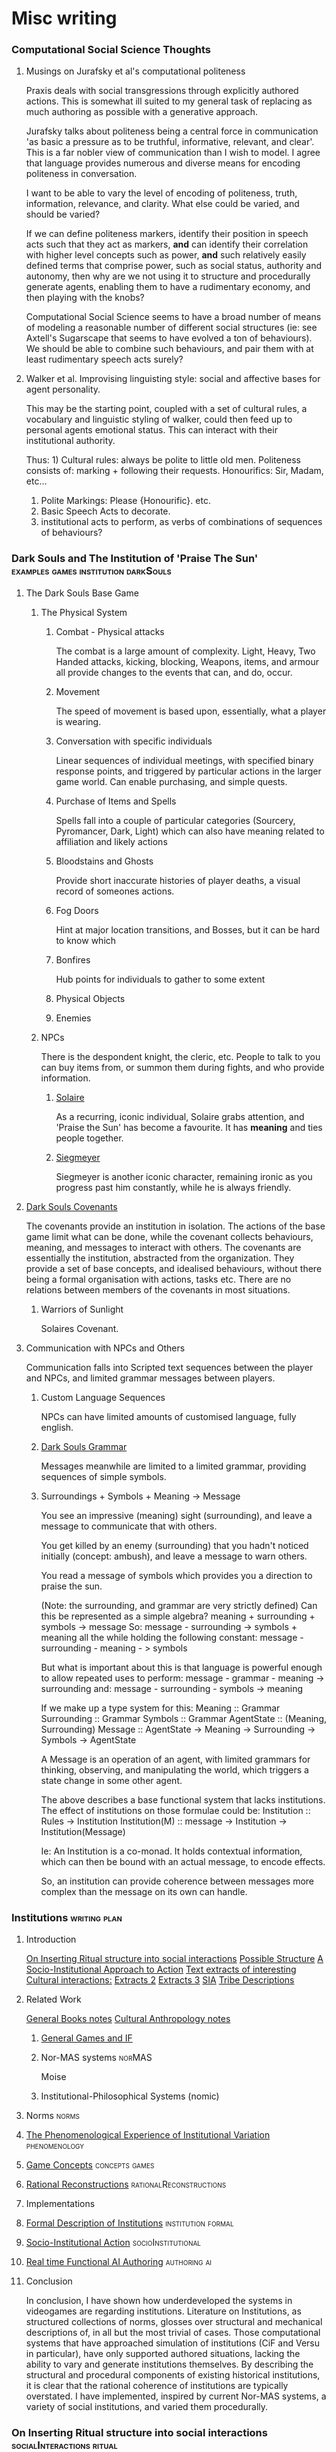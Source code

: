 * Misc writing
*** Computational Social Science Thoughts
**** Musings on Jurafsky et al's computational politeness

     Praxis deals with social transgressions through explicitly authored
     actions.  This is somewhat ill suited to my general task of replacing
     as much authoring as possible with a generative approach.

     Jurafsky talks about politeness being a central force in communication
     'as basic a pressure as to be truthful, informative, relevant, and
     clear'. This is a far nobler view of communication than I wish to
     model. I agree that language provides numerous and diverse means for
     encoding politeness in conversation.

     I want to be able to vary the level of encoding of politeness, truth,
     information, relevance, and clarity. What else could be varied, and
     should be varied?

     If we can define politeness markers, identify their position in speech
     acts such that they act as markers, *and* can identify their
     correlation with higher level concepts such as power, *and* such
     relatively easily defined terms that comprise power, such as social
     status, authority and autonomy, then why are we not using it to
     structure and procedurally generate agents, enabling them to have a
     rudimentary economy, and then playing with the knobs?

     Computational Social Science seems to have a broad number of means of
     modeling a reasonable number of different social structures (ie: see
     Axtell's Sugarscape that seems to have evolved a ton of
     behaviours). We should be able to combine such behaviours, and pair
     them with at least rudimentary speech acts surely?

**** Walker et al. Improvising linguisting style: social and affective bases for agent personality.

     This may be the starting point, coupled with a set of cultural rules,
     a vocabulary and linguistic styling of walker, could then feed up to
     personal agents emotional status. This can interact with their
     institutional authority.

     Thus: 1) Cultural rules: always be polite to little old
     men. Politeness consists of: marking + following their
     requests. Honourifics: Sir, Madam, etc...
     2) Polite Markings: Please {Honourific}. etc.
     3) Basic Speech Acts to decorate.
     4) institutional acts to perform, as verbs of
        combinations of sequences of behaviours?
*** Dark Souls and The Institution of 'Praise The Sun'                          :examples:games:institution:darkSouls:
**** The Dark Souls Base Game
***** The Physical System
****** Combat - Physical attacks
       The combat is a large amount of complexity. Light, Heavy, Two Handed
       attacks, kicking, blocking, Weapons, items, and armour all provide changes
       to the events that can, and do, occur.
****** Movement
       The speed of movement is based upon, essentially, what a player is wearing.
****** Conversation with specific individuals
       Linear sequences of individual meetings, with specified binary response
       points, and triggered by particular actions in the larger game world. Can
       enable purchasing, and simple quests.
****** Purchase of Items and Spells
       Spells fall into a couple of particular categories (Sourcery, Pyromancer,
       Dark, Light) which can also have meaning related to affiliation and likely
       actions
****** Bloodstains and Ghosts
       Provide short inaccurate histories of player deaths, a visual record of
       someones actions.
****** Fog Doors
       Hint at major location transitions, and Bosses, but it can be hard to know
       which
****** Bonfires
       Hub points for individuals to gather to some extent
****** Physical Objects
****** Enemies

***** NPCs
      There is the despondent knight, the cleric, etc. People to talk to you can
      buy items from, or summon them during fights, and who provide information.
****** [[http://darksouls.wikidot.com/solaire-of-astora][Solaire]]
       As a recurring, iconic individual, Solaire grabs attention, and 'Praise the
       Sun' has become a favourite. It has *meaning* and ties people together.
****** [[http://darksouls.wikidot.com/siegmeyer-of-catarina][Siegmeyer]]
       Siegmeyer is another iconic character, remaining ironic as you progress
       past him constantly, while he is always friendly.
**** [[http://darksouls.wikia.com/wiki/Covenant][Dark Souls Covenants]]
     The covenants provide an institution in isolation. The actions of the base
     game limit what can be done, while the covenant collects behaviours, meaning,
     and messages to interact with others. The covenants are essentially the
     institution, abstracted from the organization. They provide a set of base
     concepts, and idealised behaviours, without there being a formal organisation
     with actions, tasks etc. There are no relations between members of the
     covenants in most situations.
***** Warriors of Sunlight
      Solaires Covenant.

**** Communication with NPCs and Others
     Communication falls into Scripted text sequences between the player and NPCs,
     and limited grammar messages between players.
***** Custom Language Sequences
      NPCs can have limited amounts of customised language, fully english.
***** [[http://darksouls.wikia.com/wiki/Messages][Dark Souls Grammar]]
      Messages meanwhile are limited to a limited grammar, providing sequences of
      simple symbols. 
***** Surroundings + Symbols + Meaning -> Message
      You see an impressive (meaning) sight (surrounding), and leave a message to
      communicate that with others.

      You get killed by an enemy (surrounding) that you hadn't noticed initially
      (concept: ambush), and leave a message to warn others.

      You read a message of symbols which provides you a direction to praise the
      sun.

      (Note: the surrounding, and grammar are very strictly defined) Can this be
      represented as a simple algebra? meaning + surrounding + symbols -> message
      So: message - surrounding -> symbols + meaning all the while holding the
      following constant: message - surrounding - meaning - > symbols

      But what is important about this is that language is powerful enough to
      allow repeated uses to perform: message - grammar - meaning -> surrounding
      and: message - surrounding - symbols -> meaning


      If we make up a type system for this: Meaning :: Grammar Surrounding ::
      Grammar Symbols :: Grammar AgentState :: (Meaning, Surrounding) Message ::
      AgentState -> Meaning -> Surrounding -> Symbols -> AgentState

      A Message is an operation of an agent, with limited grammars for thinking,
      observing, and manipulating the world, which triggers a state change in some
      other agent.

      The above describes a base functional system that lacks institutions. The
      effect of institutions on those formulae could be: Institution :: Rules ->
      Institution Institution(M) :: message -> Institution -> Institution(Message)

      Ie: An Institution is a co-monad. It holds contextual information, which can
      then be bound with an actual message, to encode effects.

      So, an institution can provide coherence between messages more complex than
      the message on its own can handle.
*** Institutions                                                                :writing:plan:
**** Introduction
     [[file:notes/argumentOverview.org::*On%20Inserting%20Ritual%20structure%20into%20social%20interactions][On Inserting Ritual structure into  social interactions]]
     [[file:notes/dissertationOutline.org::*Socio-Institutional%20Action][Possible Structure]]
     [[file:notes/evansNotes.org::*A%20Socio-Institutional%20Approach%20to%20Action][A Socio-Institutional Approach to Action]]
     [[file:notes/research/extracts.org::*Text%20extracts%20of%20interesting%20Cultural%20interactions:][Text extracts of interesting Cultural interactions:]]
     [[file:notes/research/extracts2.org::*Extracts%202][Extracts 2]]
     [[file:notes/research/extracts3.org::*Extracts%203][Extracts 3]]
     [[file:notes/research/sia.org::*SIA][SIA]]
     [[file:notes/tribeDescriptions.org::*Tribe%20Descriptions][Tribe Descriptions]]
**** Related Work
     [[file:notes/bookNotes.org::*General%20Books%20notes][General Books notes]]
     [[file:notes/culturalAntroNotes.org::*Cultural%20Anthropology%20notes][Cultural Anthropology notes]]
***** [[file:General_Games.org::*General%20Games%20and%20IF][General Games and IF]]
***** Nor-MAS systems                                                           :norMAS:
      Moise
***** Institutional-Philosophical Systems (nomic)
**** Norms                                                                      :norms:
**** [[file:phenomenologyOfInstitutions.org::*The%20Phenomenological%20Experience%20of%20Institutional%20Variation][The Phenomenological Experience of Institutional Variation]] :phenomenology:
**** [[file:game_concepts.org::*Game%20Concepts][Game Concepts]]                :concepts:games:
**** [[file:Rational_Reconstructions.org::*Rational%20Reconstructions][Rational Reconstructions]] :rationalReconstructions:
**** Implementations
**** [[file:institutions.lhs::Institutions.%20A%20Way%20of%20conceptualising%20social%20interactions%20and%20their%20interrelation][Formal Description of Institutions]] :institution:formal:
**** [[file:notes/anotherAttempt.org::*Socio-Institutional%20Action][Socio-Institutional Action]] :socioInstitutional:
**** [[file:threeIdeas.org][Real time Functional AI Authoring]]                 :authoring:ai:
**** Conclusion
     In conclusion, I have shown how underdeveloped the systems in videogames are regarding institutions.
     Literature on Institutions, as structured collections of norms, glosses over structural and mechanical descriptions of,
     in all but the most trivial of cases.
     Those computational systems that have approached simulation of institutions (CiF and Versu in particular),
     have only supported authored situations, lacking the ability to vary and generate institutions themselves.
     By describing the structural and procedural components of existing historical institutions, it is clear that the
     rational coherence of institutions are typically overstated.
     I have implemented, inspired by current Nor-MAS systems, a variety of social institutions, and varied them procedurally.
*** On Inserting Ritual structure into social interactions                      :socialInteractions:ritual:
**** The Question
     Can a ritualistic or tribal society be
     procedurally generated over the top of CiF
     and/or Praxis?

**** Clarification

     Tribal Societies defined as group structures,
     that provide a number of:
     a) transformative representations of a society's
     reality (ie: war parties => dancing)
     b) Consequential, irremedial, irrevocable acts
     c) a Stake in the proceedings
     d) status change
     e) use of space
     f) marking of time
     g) display / reaffirmation of relation
     h) power structure / authority
     i) hygene, courtesy, norms,
     j) information transfer / indoctrination
     h) social action
     i) signaling modification of a different rule

**** Example: Gormenghast
**** Example: Schechner
**** How
**** The Conclusion
*** SIA                                                                         :writing:socioInstitutional:
**** Socio-Institutional Actions.
***** Introduction:
      If we characterise the scope of systems surrounding an individual in the way of Bronfenbrenner:
      a) Individual
      b) Microsystem
      c) Meso System
      d) ExoSystem
      e) MacroSystem

      Then I am proposing a system that, leveraging the interpersonal
      capabilities of CiF and Praxis, enables actions on a dynamic higher
      system. Actions that, due to the authorizations and culture of a
      society, have a greater impact that on just the relationship with the
      other person, while that interpersonal aspect remains a factor.

      This has a broad structure of:
      Individual -> Speech Acts -> Social Fields Changes -> Individual Behaviour Changes

      A Core component of this is Gidden's discussion of routinization,
      regularization, and time.
***** Key Concepts:
****** Power and Authority
****** The Cyclical nature of time
****** Indoctrination and Decision
**** Core Research
***** Bourdieu
      Fields, Conception of Symbolic Power, discusses in relation to speech acts
***** Giddens
      Duality of Social Existence, Time
***** Castelfranchi
      Types of Social Actions
***** Fligstein
      Structure for Social Fields
***** Searle
      Speech Acts
***** Dimaggio
      Institutional Structures
***** Brandom
      Considering Speech acts as pragmatically sufficient metavocabularies to bootstrap social field manipulations to.
***** Greene
      Real World Examples

**** Examples:
***** First Tier
      Society Generation.
****** Gormenghast
       Steerpike and Lecter. Sociopathic exploration of norm violation.
******* House of Cards
******* Hannibal.

****** Stand on Zanzibar
******* Discworld
******** Guards
******** Moist Von Lipwig
******** The Truth
******* Red Mars
******* The Dispossessed
******* Horus Heresy
****** The Trial
       Ritual.
******* Gormenghast.
****** On Politics
       Politics
******* 48 Laws of Power
******* The Stars my Destination
******* Dune
****** Galactica
       [[http://themonkeycage.org/2013/06/13/the-political-science-of-battlestar-galactica/][polisci of galactica]]
******* Torn
        Adama having to dress down Tigh and Starbuck. The idea of having
        a command,

******* Crossroads
        The trial of Gaius Baltar. His covering of his accent, the
        decisions of what to do with people who collaborated during the
        occupation.

******* 33
        Destruction of the olympic carrier. Linking to suicide bombers,
        muckers, and imperfect information.

******* Six Degrees of Separation
        baltar and his response to different six's

******* Flesh and Bone
        interrogation, psychologial warfare, ethical treatment of
        prisoners. what defines someone who is protected under the law.

******* Scattered
        Power vacuums when adama is shot

******* Blood on the Scales
        Gaeta and Zarek's mutiny.

******* Pegasus
        everything about cain

******* Dirty Hands
        tyrol and the class based society that was arising in galactica.
        responses to that,

        A Raptor piloted by Racetrack experiences engine failure soon after launch and collides with Colonial One, nearly killing President Roslin and her aide Tory Foster. An investigation reveals that a recent batch of Tylium fuel contains impurities and Roslin calls upon Xeno Fenner, the director of the fleet's refinery ship, for answers. When Fenner meets Roslin and Admiral Adama, he is sarcastic and uncooperative, calling the situation a "glitch." He admits that it may be his workers' way of getting some attention after repeatedly being ignored regarding the squalid and dangerous conditions they face every day without a single break. Roslin doesn't sympathize, explaining that fuel production is critical and must be maintained. When Fenner quotes text from an underground book by Gaius Baltar, "If you hear the people, you never have to fear the people" and threatens a few more "glitches," Roslin has him arrested.

        Adama is stunned by her action and inquires about the book. Visibly angered, Roslin whispers that Gaius Baltar's attorney has passed a manuscript around the fleet written by Baltar entitled, My Triumphs, My Mistakes. It deals with class struggle, and she says she is thinking about having a "good ol' fashioned book burning." Adama contacts Chief Tyrol, informs him of Fenner's arrest, and orders him to go to the refinery ship to take charge of the situation. Tyrol's wife Cally admits to Tyrol that she has read Baltar's book, which discusses the unfair labor differences between the people of the Twelve Colonies. She questions why the people from the poorer colonies like Gemenon, Sagittaron, and Aerelon are forced to work in harsh blue-collar jobs while the more elite and educated colonials from places like Caprica, Tauron and Virgon get to keep their plush white-collar jobs.

        Roslin goes to Baltar's cell and demands that he hand over the pages from his book. She lies, saying it was intercepted before anyone could read it, and orders the guards to tear the room apart. She concludes with a partial strip search of Baltar during which Six appears in Baltar's mind and tells him to protect his dignity. Six slides her hand into his open pants, but Baltar stops her. He withdraws the pages of his book and surrenders them to Roslin, who sneers that she's been "dying to see how it ends" and mocks his attempt to appear as a "man of the people."

        Meanwhile, Tyrol arrives on the refinery ship and takes a tour of the facility, led by a foreman named Cavett. He witnesses the somber glances from the tired, grime-covered workers who are both men and women ranging in age from the elderly to mere children. Tyrol goes to the massive Tylium storage room where a single, dwindling pile of ore remains. Cavett says they're lucky if the supply lasts long enough to get them out of the system. Next, Tyrol goes to the main conveyor line where the work has completely shut down. Tyrol asks for a reason for the shutdown, but the workers remain silently defiant until a young boy named Milo speaks up and says the pressure seals are broken. Tyrol notices that the seals are completely missing and have been removed by the workers in protest of Fenner's arrest.

        Tyrol returns to Galactica and informs Roslin and Adama of the missing seals and explains the workers are buying time for their pleas to be heard. He adds that some of the workers have been doing the same grueling job since the attack on the Colonies and requests Roslin accede to some of their demands for a break. Roslin objects, however, saying it is just as difficult to work aboard the algae processing, recycling and waste handling ships. She sees their work stoppage as extortion and demands the names of the organizers. Tyrol hesitantly surrenders Cavett's name.

        Cavett is arrested and joins Fenner in an adjacent cell. When Tyrol visits them, he finds that Cavett is having a breakdown and injuring himself. Fenner reminds Tyrol that Cavett was tortured by the Cylons back on New Caprica, and confinement is causing him post-traumatic stress. Tyrol tells Fenner there is no time for games and demands Cavett reveal where the seals have been hidden. Fenner hesitates, then angrily reveals that they were hidden in the air vents. Tyrol then has the men released and work is resumed aboard the refinery ship.

        Later, Tyrol goes to Colonial One to talk to Roslin. He explains parents are passing down their skills to their children, and they are forever stuck doing the same job in the next generation. He says they should be given a chance to choose their future. Roslin understands the problem and tells him to make a list of colonists with relevant skills to supplement those aboard the labor ships. Next, Tyrol deals with a protesting young man named Danny Noon who was pulled from Dogsville. Noon had worked a summer job on a farm to earn money for college, but agriculture is not his career choice. Tyrol tells him the job is only temporary and has the angry youth escorted away.

        Tyrol then finds a copy of Baltar's book and opens to a page entitled The Emerging Aristocracy and the Emerging Underclass. Tyrol goes to Baltar's cell and refers to the book. Baltar learns the truth that the book has been leaked and asks Tyrol what he thinks about it. Tyrol responds that he thinks it's a load of crap, disbelieving Baltar's claim that he grew up on a farm on Aerelon - especially since Baltar's accent is different from other Aerelons he knows. Baltar, speaking in an Aerelon accent, states that he learned to mimic the Caprican accent to help hide the fact he was from Aerelon, a poor farming world known as the "food basket for the twelve worlds." Baltar explains the purpose of the book was to show that class-strife has continued to follow the fleet well after the Cylon attack, and they will find that those in the aristocracy will continue to hold onto their power.

        Tyrol returns to the refinery ship where work halts when the conveyor system becomes jammed. Fenner says the belt must be repaired or else a back-up will occur which could cause the "hot" Tylium further down the line to go critical and cause a chain reaction that will take out the whole ship. Without stopping the slipping belt, Tyrol finds the problem is a jammed drive mechanism, but he is unable to reach it. Danny Noon frees the jam but injures his arm in the processes. Fed up, Tyrol walks to main control levers and shuts down the entire factory. He declares the workers to be on strike.

        Aboard Galactica, Starbuck finds her flight mission delayed by hangar workers who are playing cards on a Raptor wing. She demands they get back to work where the senior deckhand, Pollux, tells her that they are only servicing vital missions per orders from Chief Tyrol. Tyrol is immediately arrested. Admiral Adama angrily confronts Tyrol in the brig and orders him to call off the work stoppage, but Tyrol refuses. Adama says he will not tolerate the disobedience of orders, calling it mutiny and reminding him that mutineers are shot, but Tyrol stays put. Adama grabs the phone and orders the arrest of Cally. Alarmed, Tyrol asks what he's doing. To get his point across, Adama says he will execute Cally as mutineer and continue with the rebellious deck crew if he has to. He admits it's something he doesn't want to do, but will to maintain the survival of the fleet. Tyrol relents and calls off the strike. Adama tells him to report to Roslin who wishes to discuss the labor situation.

        Tyrol meets with Roslin on Colonial One and they talk about the cultural vocations that some colonists are locked into by birth. Tyrol suggests setting up a training program to allow the colonists to learn more than one trade, and a work rotation started so that those in dangerous and dirty jobs get an equal chance to work in more comfortable and safer positions in the fleet. He adds that he'd like to see some of Colonial One's crew get their hands dirty for a change. Roslin agrees, but tells Tyrol to consider the reestablishment of the worker's union that he led back on New Caprica as it will ensure stability within the fleet.

        Later, Tyrol calls his deck crew to muster when Starbuck arrives and demands to know why Seelix is 20 minutes late for her first day of pilot training. Seelix is confused and Tyrol apologizes, explaining that Seelix has been promoted to Ensign and assigned to flight training - something she was turned down for earlier because her job as an avionics specialist was too important. Tyrol pins the Ensign rank on her collar and salutes her while Starbuck tells the newly recruited nugget to double-time it to debriefing. Seelix rushes off with an excited smile on her face.



****** House of Cards

       Frank helped ensure the election of President Garrett Walker, who
       promised to appoint Frank as Secretary of State.

       However, before Walker is sworn in, Chief of Staff Linda Vasquez
       announces that Walker will not honor the agreement and will instead
       nominate Senator Michael Kern.

       Linda tells Frank that they want him to continue helping their
       administration from within the House of Representatives, starting with
       working on an education reform bill with Representative Donald Blythe.

       Furious at Walker's betrayal, Frank and his wife Claire, an
       environmental activist, make a pact to destroy Walker, starting with
       Kern.

       Frank starts seeking out pawns in his war against Walker.

       When the troubled Representative Peter Russo is arrested for drunk
       driving, Frank offers him a reprieve in exchange for his loyalty,
       covering up the incident by bribing the commissioner with funds for
       his political ambitions.

       Frank also encounters Zoe Barnes, a young political reporter for the
       Washington Herald newspaper.

       The two come to an agreement where Frank will give Zoe inside
       information that will further Zoe's own stagnating career, and giving
       Frank a patsy to serve incriminating information to destroy his
       opponents.

       He starts by leaking a copy of the first draft of Donald's education
       bill that proposes massive increases in government control of
       education, promptly causing a scandal one day after the inauguration.

       In the aftermath of the leak of the education bill draft, Frank
       manages to secure full control of the legislative course from the
       president and promptly removes Donald, who graciously takes the fall
       for the controversy in the press for Frank's sake.

       Claire fires over half of her NGO's staff to secure the necessary
       level of funds for her own plans for the organization.

       With Zoe's help, Frank plants a story that loosely ties Kern to an
       anti-Israel editorial that ran in the college newspaper he edited.

       Kern gravely mishandles the resulting media questions, throwing doubt
       on his candidacy.

       Frank then forces Russo to travel to meet a conspiracy junkie who
       used to be on the college newspaper and encourages him to state that
       Kern wrote the article himself, and the resulting firestorm of
       controversy destroys Kern's chances.

       Frank then tosses Catherine Durant's name to Zoe as the likely
       replacement before reinforcing her credentials to Vasquez.



       Frank is forced to return to his hometown of Gaffney, South Carolina
       in the midst of negotiating the education bill's reforms to the
       teachers' unions when his main rival stirs trouble.

       A young woman has been killed in a car accident after texting while
       driving, apparently distracted by a peach water tower that Frank has
       advocated to keep standing.

       His rival encourages the parents to sue, forcing Frank into a
       difficult negotiation.



       Frank resorts to intricate political string-pulling when House Speaker
       Bob Birch refuses to support putting the education bill through the
       house with its controversial amendments.

       As a result, Frank organizes a coup that forces the majority leader
       to step down in place of one that Frank wants, in order to put
       pressure on Birch to cooperate and keep his Speakership.

       Frank forces Russo to allow a shipyard in his district to close to
       keep a military base in his new majority leader Terry Womack's
       district open, ensuring his support for a coup if necessary.

       Tom is exasperated at Zoe's rebelliousness but the Herald's publisher
       overrules him.

       Tom offers Zoe the post of White House correspondent but she has
       doubts and is ultimately drawn closer to Frank.

       Remy re-tables an offer to the CWI but Claire refuses it at Frank's
       urging.

       Claire meets with photographer Adam Galloway, a former lover who
       tries to rekindle their relationship.


       The changes to the education bill lead to a frosty meeting between
       Frank and the head lobbyist for the teachers' union, who proves
       himself a dangerous adversary.

       The fallout from being forced to close the shipyard along with
       thousands of jobs for his constituents by Frank, along with the
       departure of Christina, sends Peter Russo into depression.

       Frank and Claire foil the lobbyist's attempt to disrupt their
       fundraising plans.

       In retaliation, the lobbyist calls for a nationwide strike.



       As the teachers' strike escalates and the president quickly loses
       support due to it extending over three weeks, Frank is pressured to
       drop the bill entirely.

       He now has to achieve total victory to get the bill through and end
       the strike on his terms.

       A brick through Frank's window allows him to target the architect of
       the strike, lobbyist Marty Spinella, and the pair go head-to-head on
       TV in a confrontation that ends up embarrassing Frank further, and
       Frank is barely able to keep the president from forcing him to cut
       the bill.

       A cleaned-up Russo confides his intention to run for Governor of
       Pennsylvania; Frank sets the wheels in motion by enlisting Claire's
       help to draft a mutually beneficial environmental bill.

       A night spent scanning the police frequencies pays off when a local
       tragedy deals Frank a winning card, forcing Spinella to confront him.

       He goads Spinella into a rage, revealing he organized the brick
       incident himself, resulting in Spinella assaulting him when no one
       else is in the room.

       This gives Frank the leverage he needs: end the strike now, or Frank
       will press charges and send Spinella to jail.



       President Walker finally signs the education bill into law, earning
       Frank a major victory by affording him great influence and favor with
       Walker.

       Vice President Matthews is feeling sidelined and expresses discontent
       with Walker.

       Peter Russo readies himself for the governor's race ahead by
       attending AA meetings while his campaign team discusses strategies.

       Frank uses his relationship with Zoe to generate some positive spin
       on the announcement and taps Christina for the position of deputy
       campaign manager.

       Zoe recommends Janine Skorsky for a job.



       Along with Claire, Frank visits his alma mater at his military
       college, which is honoring him by naming a new library after him.

       He spends the night reminiscing and drinking with old friends,
       including one who may have been his former boyfriend, allowing a
       glimpse behind Frank's mask.

       Among the guests of the event is Remy Danton, who advises that
       SanCorp has concerns about Peter Russo running for governor.

       In the meantime, Peter returns to Philadelphia and visits his mother.

       He then tries to convince former shipyard employees to support him;
       an angry meeting with them reveals an uphill struggle ahead but he
       remains undeterred.



       Peter goes on a bus tour around Pennsylvania with Vice-President
       Matthews.

       Matthews initially torpedoes Peter's campaign but is eventually won
       over.

       Frank tries to whip support in Congress for the Delaware River bill.

       He needs Claire's help, but she is disappointed about how little help
       she is receiving for her own projects and goes behind Frank's back to
       ensure that the bill fails.

       Zoe decides her relationship with Frank should be purely professional
       but changes her mind when he stonewalls her.



       Frank is upset with Claire regarding the bill's failure, and Claire
       storms out.

       She approaches Zoe and informs her that the affair with her husband
       is not a secret.

       She then goes away to meet her own lover Adam, not telling Frank
       where she is.

       Frank is losing control of Russo and Zoe, who are turning on Frank
       for their own ends.

       He needs to keep Russo in line and also find out his wife's
       whereabouts.

       Russo slips in his sobriety and gets drunk with Rachel (the
       prostitute he was initially caught with in the premiere), falling
       into the trap Frank is setting for him.

       A drunk Russo makes a mess of a phone interview which Frank plans to
       use to crush his chances for governor and make his next move.



       After Russo's disastrous phone interview, Frank convinces Matthews to
       run for Governor in Russo's place.

       Vasquez asks Frank forthrightly if he is ambitious to be Vice
       President himself and, after some reticence, he admits that this was
       his plan all along and reaches out to her as an ally.

       Meanwhile, after attempting to reconnect with his children, a
       still-inebriated Russo hands himself in to the police.

       Frank picks him up from jail and, recognizing him to be too much of a
       liability, proceeds to kill Russo through Carbon monoxide poisoning,
       making it look like a suicide.



       With Matthews about to win the governor's race, Frank is helping the
       White House vet VP candidates.

       The President suddenly sends him to evaluate Raymond Tusk, a
       multi-billionaire who lives modestly in St.

       Louis.

       But after staying with him, Frank eventually discovers deeper
       connections between Tusk and the President and learns that he is the
       one being vetted.

       Tusk offers to support him in return for an unspecified favor — but
       Frank refuses.

       Meanwhile Janine and Zoe's persistence starts to pay off as they
       begin to see through the conspiracy regarding Frank and Russo.


       Frank meets again with Tusk and reaches an accommodation; the
       President offers him the VP post and he accepts.

       Claire consults a doctor about possible fertility treatments.

       She also fires Gillian, who then sues her for wrongful termination
       and refuses any settlement.

       Meanwhile, Zoe, Lucas, and Janine learn Rachel's identity and begin
       to put together more of the pieces of Frank's plots.




****** Stanislaw Lem
******* Trurl and Klapaucius

        Trurl and Klapaucius are brilliant (robotic) engineers, called
        "constructors" (because they can construct practically anything at
        will), capable of almost God-like exploits.

        For instance, on one occasion Trurl creates an entity capable of
        extracting accurate information from the random motion of gas
        particles, which he calls a "Demon of the Second Kind".

        He describes the "Demon of the First Kind" as a Maxwell's demon.

        On another, the two constructors re-arrange stars near their home
        planet in order to advertise.

        The duo are best friends and rivals.

        When they are not busy constructing revolutionary mechanisms at home,
        they travel the universe, aiding those in need.

        As the characters are firmly established as good and righteous, they
        take no shame in accepting handsome rewards for their services.

        If rewards were promised and not delivered, the constructors may even
        severely punish those who deceived them.

******* The world and its inhabitants

        The universe of The Cyberiad is pseudo-Medieval.

        There are kingdoms, knights, princesses, and even dragons in
        abundance.

        Robots are usually anthropomorphic, to the point of being divided
        into sexes.

        Love and marriage are possible.

        Physical and mental disabilities, old age and death, particularly in
        case of accidents or murder, are also common, though mechanical
        language is used to describe them.

        Death is theoretically avoidable (by means of repair), and sometimes
        even reversible.



        In fact, the teacher of Trurl and Klapaucius, Master Cerebron, is
        deceased, but can still be reanimated at his tomb.

        The level of technology of the vast majority of inhabitants is
        pseudo-Medieval also, with swords, robotic steeds, and gallows
        widespread.

        With this co-exist space travel, extremely advanced technology made
        by the Constructors and futuristic weapons and devices used or
        mentioned on occasion.

        There even exists a civilization that has achieved the "HPLD" –
        Highest Possible Level of Development.

******* Romantic stories

        Some stories are basically self-conscious parodies of romantic novels
        about knights, with more profound issues of psychology and social
        dynamics under a cartoonish and swashbuckling facade.

        A typical example is the fairy tale O królewiczu Ferrycym i królewnie
        Krystali) ("Prince Ferrix and the Princess Crystal").

        A princely (robotic) knight falls in love with a beautiful (robotic)
        princess.

        Unfortunately, the princess is somewhat eccentric, and is captivated
        by stories of an alien non-robotic, "paleface" civilization (the
        humans).

        She declares that she will only marry a "paleface".

        Therefore, the knight decides to masquerade as a paleface.

        He covers himself with mud, starting to resemble one, and then comes
        to woo her.



        Meanwhile, a real "paleface" captive arrives, given as a gift to the
        king.

        It immediately becomes obvious to the princess who is the "muddier"
        one, but the "paleface" turns out to be too squishy and overall
        disgusting.

        Not wanting to back down at the last minute, however, the princess
        declares a joust between the two suitors to select the worthier one.

        When the "paleface" charges at the robot, he splatters himself on the
        latter's metal chest, revealing the metallic body to all.

        The princess, beholding the beauty of the exposed robot (compared
        with the ugliness of the "paleface"), changes her mind.

        The knight and the princess live happily ever after.

******* Stories involving technology and the Constructors

        Most of the stories involve Trurl and Klapaucius using their
        extraordinary technological abilities to help the inhabitants of the
        medieval planets, usually involving neutralizing tyrants.

        For example:

        Trurl and Klapaucius come to a planet ruled by a king who loves
        hunting.

        He has already "conquered" all the most dangerous of predators, and
        now hires constructors (engineers) to make new, mighty robotic beasts
        for him to hunt.

        He has already executed all of the previous constructors who visited
        because they could not build beasts that would be challenging enough
        to hunt.

        When the two famous Constructors arrive, they are arrested and
        ordered to construct a worthy foe for the king within twelve days.



        The two face a dilemma: if they make something that the king will
        kill, they will be executed by the mad king.

        But if the king himself is killed, then they will be executed, for
        the next king will be pressured to show his respect for the previous.

        They solve the problem by building an animal that survives the hunt
        (involving both cyber-hounds and nuclear tipped missiles unleashed
        upon it, in the characteristic cartoonish manner) and takes the king
        hostage by, nothing less, turning into several police officers and
        presenting an order for his arrest.

        All the king's men fail to find and free the king (partially because
        in searching for the fake policemen one half of the real police force
        arrests the other half), and he is released only after the
        Constructors' numerous demands are met.



        On another occasion, Trurl and Klapaucius are captured by an
        interstellar "PHT" pirate.

        Trurl offers to build a machine capable of turning hydrogen into gold
        (something he can do manually, which he demonstrates by hand, mixing
        up protons and putting electrons around).

        However, the pirate turns out to have a PhD and cares not for the
        riches, but for knowledge (and in fact points out that gold becomes
        cheap if it is abundant).

        Trurl therefore makes a modified Maxwell's demon for him, an entity
        that looks at moving particles of gas and reads information that is,
        coincidentally, encoded in their random perturbations.

        This way, all the information in the universe becomes easily
        available.

        The demon prints out this information on a long paper tape, but
        before the pirate realizes most of the information is completely
        useless (although strictly factual) he is buried under the endless
        rolls of tape, ceasing to bother anyone.

******* Stories involving the search for happiness and ideal society

        The Highest Possible Level of Development civilization.

        A gravely injured hermit comes to Trurl's house and tells Trurl of
        Klapaucius's adventure: Klapaucius wanders across an old robot, who
        tells him that he has logically deduced the existence of a
        civilization that reached the highest possible level of development
        (hence "HPLD").

        He has inferred the existence of such a civilization by figuring that
        if there are different stages of development, there will be one that
        is the highest.

        He was then faced with a problem of identifying that one; as he
        noted, everyone claimed that theirs was the HPLD.

        Upon much research and thought, he decided that the only way to find
        it is by looking for a "wonder", i.e.  something that has no rational explanation.

        Eventually Klapaucius discovers one such wonder: a star in the shape
        of a cube, orbited by a planet also shaped like a cube with the huge
        letters HPLD written on it.

        He lands and meets its inhabitants: a group of about 100 individuals
        lying around doing nothing.

        When the HPLDs grow tired with Klapaucius's efforts to extract
        answers from them, they teleport him and his ship far into outer
        space, albeit after filling the ship with gifts.


        Seeing how he will not get anywhere this way, Klapaucius constructs a
        massive machine capable of simulating the entire universe, including a
        member of the HPLD civilization.

        Upon questioning the simulation, he is informed that over six million
        such interrogations took place in the past.

        The simulation also reveals that the civilization in question has
        long since achieved the HPLD, and thus has nothing else to strive
        for.



        When Klapaucius asks why the HPLD civilization does not continuously
        engage in helping other, less advanced civilizations, the simulation
        explains that their attempts to do so in the past have proven
        extremely counter-productive.

        For instance, having dropped some millions of wish-fulfilling devices
        on a planet, they saw it blow up in a matter of hours.

        Eventually, the HPLD representative provides Klapaucius with the
        formula for "Altruizine" – a substance that allows individuals within
        a limited area to completely share all feelings and emotions,
        including both pain and joy.

        The idea behind Altruizine is that people who feel each other's pain
        as their own should treat each other as they would themselves.


******* Altruizine.

        Klapaucius produces a large quantity of the substance and sends the
        above mentioned hermit (who is eager to help others) in human guise
        to experiment on the population of a single planet.

        Some of the results include villagers feeling the birth pains of a
        cow, depressed people being violently attacked and driven off and a
        crowd storming the house of the newlyweds to vicariously participate
        in their unaccustomed sensations.

        Eventually, the hermit is identified for a robot (because he does not
        feel the humans' pain), is thoroughly beaten and tortured, then shot
        into outer space via a cannon.

        He then lands near Trurl's house, where the story began.

        Concluding his tale, the hermit assures Trurl that his thirst for
        altruism has vanished.


******* Trurl and the construction of happy worlds.

        Trurl is not deterred by the cautionary tale of altruizine and
        decides to build a race of robots happy by design.

        His first attempt are a culture of robots who are not capable of
        being unhappy (e.g. they are happy if seriously beaten up).

        Klapaucius ridicules this.

        Next step is a collectivistic culture dedicated to common happiness.

        When Trurl and Klapaucius visit them, they are drafted by the
        Ministry of Felicity and made to smile, sing, and otherwise be happy,
        in fixed ranks (with other inhabitants).



        Trurl annihilates both failed cultures and tries to build a perfect
        society in a small box.

        The inhabitants of the box develop a religion saying that their box
        is the most perfect part of the universe and prepare to make a hole
        in it in order to bring everyone outside the Box into its perfection,
        by force if needed.

        Trurl disposes of them and decides that he needs more variety in his
        experiments and smaller scale for safety.



        He creates hundreds of miniature worlds on microscope slides (i.e. he
        has to observe them through a microscope).

        These microworlds progress rapidly, some dying out in revolutions and
        wars, and some developing as regular civilizations without any of
        them showing any intrinsic perfection or happiness.

        They do achieve inter-slide travel though, and many of these worlds
        are later destroyed by rats.



        Eventually, Trurl gets tired of all the work and builds a computer
        that will contain a programmatic clone of his mind that would do the
        research for him.

        Instead of building new worlds, the computer sets about expanding
        itself.

        When Trurl eventually forces it to stop building itself and start
        working, the clone-Trurl tells him that he has already created lots
        of sub-Trurl programs to do the work and tells him stories about
        their research (which Trurl later finds out is bogus).

        Trurl destroys the computer and temporarily stops looking for
        universal happiness.

****** Asimov/Foundation
***** Second Tier
****** Sociology:
******* Graeber
******* Bitchierri
******* Benedict
******* Martin.
        Specific Examples of the variety of culturally specific norms.
****** Psychology:
******* Forsyth
****** The soundscape
****** private life
****** Political Economy of Noise.
       On the effects of technologies on a culture.
****** By the sword.
       For linking with Social Roguelikes and Fencing.
**** Methods:
***** Machine Learning.
      Classifiers and Repeated Relearning on multiple scales of simulation.
      ***Bloom filters
      as a particular form of guaranteed classification
***** Cellular Autonoma,
***** Genetic Algorithms,
***** Rete Net Pattern matching
      making larger numbers of rules feasible, allowing generation of large sets of rules.

      Statistical support for arguments:
      wow analysis
      novel progression and change nlp
**** Resulting Games
***** Social Roguelike
      Court Politics, Fencing, Highly Formal Rituals.  Rather than combat to get
      through to the next level, you're talking your way in.
****** Gormenghast generator
       Ritual / Society Generation

****** Psychopath Simulator

***** Strategy
****** The Kraken Wakes / Day of the Triffids
****** Evacuation Management
****** Solar System Combat Simulation / Fleet Political Management
***** Surreal Walking Sim
**** Come back to later
     silly hats only.
     http://www.mpi-sws.org/~cristian/Echoes_of_power.html
     www.mpi-sws.org/~cristian/Echoes_of_power_files/echoes_of_power.pdf
     https://confluence.cornell.edu/display/llresearch/Supreme+Court+Dialogs+Corpus

     http://web.stanford.edu/~jurafsky/pubs/linguistic_change_lifecycle.pdf

     http://i.stanford.edu/~julian/pdfs/www13.pdf

     https://ed.stanford.edu/faculty/mcfarland
     https://css-center.stanford.edu/
     http://www.amazon.com/Agent_Zero-Neurocognitive-Foundations-Generative-Complexity/dp/0691158886/ref=la_B000AQ4OYM_1_1?s=books&ie=UTF8&qid=1413792447&sr=1-1
***** Discworld
****** Hogfather and Belief
       +++ Humans Have Always Ascribed Random, Seasonal, Natural Or Inexplicable
       Actions To HumanShaped Entities. Such Examples Are jack Frost, The Hogfather,
       The Tooth Fairy And Death +++
       'Oh, them. Yes, but they exist,' said Ridcully. 'Met a couple of 'em myself.'
       +++ Humans Are Not Always Wrong +++
       'All right, but I'm damn sure there's never been an Eater of Socks or God of
       Hangovers.'
       +++ But There Is No Reason Why There Should Not Be +++
       'The thing's right, you know,' said the Lecturer in Recent Runes. 'A little man
       who carries verrucas around is no more ridiculous than someone who takes away
       children's teeth for money, when you come to think about it.'
       'Yes, but what about the Eater of Socks?' said the Chair of Indefinite Studies.
       'Bursar just said he always thought something was eating his socks and, bingo,
       there it was.'

****** Eric and Writing
       It was around noon. In the jungle behind Rincewind creatures whooped and gibbered. Mosquitoes the size of humming-birds whined around his head.
       "Of course," he said, for the tenth time, "They've never really got around to inventing paper."
       The stonemason stood bake, handed the latest blunted obsidian chisel to his assistant, and gave Rincewind and expectant look.
       Rincewind stood back and examined the rock critically.
       "It's very good," he said. "I mean, it's a very good likeness. You've got his hairstyle and everything. Of course, he's not as, er, square as that normally but, yes, very good. And here's the chariot and there's the step-pyramids. Yes. Well, it looks as though they want you to go to the city with them," he said to Eric.
       "Tell them yes," said Eric firmly.
       Rincewind turned to the headman.
       "Yes," he said.
       "¿[Hunched-figure-in-triple-feathered-headdress-over-three-dots]?"
       Rincewind sighed. Without saying a word, the stonemason put a fresh stone chisel into his unresisting fingers and manhandled a new slab of granite into position.
       One of the problems of being a Tezuman, apart from having a god like Quezovercoatl, is that if you unexpectedly need to order an extra pint of milk tomorrow you should have started writing the note last month. Tezumen are the only people who beat themselves to death with their own suicide notes.

****** Eric and wossnames
       Rincewind felt something claw its way up his back and onto his shoulder, where a voice like a sheet of metal being torn in half said, "That's better. Very wossname, comfy. If you try and knock me off, demon, you can wossname your ear goodbye. What a turn up for the scrolls, eh? They seemed to be expecting him."
       "Why do you keep saying wossname?" said Rincewind.
       "Limited wossname. Doodah. Thingy. You know. It's got words in it," said the parrot.
       "Dictionary?" said Rincewind. They passengers in the other chariots had got out and were also groveling to Eric, who was beaming like an idiot.
       The parrot considered this.

****** Eric and Tribe
       Rincewind stared at the blocks nearest the statue. It had taken the
       Tezumen two storeys, twenty years and ten thousand tons of granite to
       explain what they intended to do to the Ruler of the World, but the
       result was, well, graphic. He would be left in no doubt that they were
       annoyed. He might even go so far as to deduce that they were quite
       vexed.  "But why do they give him all these jewels to start with?" he
       said, pointing.  "Well, he is the Ruler," said da Quirm. "He's
       entitled to some respect, I suppose."  Rincewind nodded. There was a
       sort of justice in it. If you were a tribe who lived in a swamp in the
       middle of a damp forest, didn't have any metal, had been saddled with
       a god like Quezovercoatl, and then found someone who said he was in
       charge of the whole affair, you probably would want to spend some time
       explaining to him how incredibly disappointed in him you were. The
       Tezumen had never seen any reason to be subtle in dealing with
       deities.

****** Eric and The Tezumen
       "Chin up, lad," said da Quirm. "At least you're being sacrificed for something worthwhile. I just suggested they tried using the wheels upright, so they'd roll. I'm afraid they're not very responsive to new ideas around here. Still, nil desperandum. Where there's life there's hope."
       Rincewind growled. If there was one thing he couldn't stand, it was people who were fearless in the face of death. It seemed to strike at something absolutely fundamental in him.
       "In fact," said da Quirm, "I think -" He rolled from side to side experimentally, tugging at the vines which were holding him down. "Yes, I think when they did these ropes up - yes, definitely, they -"
       "What? What?" said Rincewind.
       "Yes, definitely," said da Quirm. "I'm absolutely sure about it. They did them up very tightly and professionally. Not an inch of give in them anywhere."
       "Thank you," said Rincewind.
       The flat top of the truncated pyramid was in fact quite large, with plenty of room for statues, priests, slabs, gutters, knife-chipping production lines and all the other things the Tezumen needed for the bulk disposal of religion. In front of Rincewind several priests were busily chanting a long list of complaints about swamps, mosquitoes, lack of metal ore, volcanoes, the weather, the way obsidian never kept it's edge, the trouble with having a god like Quezovercoatl, the way wheels never worked properly however often you laid them flat and pushed them, and so on.
       The prayers of most religions generally praise and thank the gods involved, either out of general piety or in the hope that he or she will take the hint and start acting responsibly. The Tezumen, having taken a long hard look around their world and decided bluntly that things were just about as bad as they were ever going to get, had perfected the art of the plain-chant winge.
       "Won't be long now," said the parrot, from its perch atop a statue of one of the Tezumen's lesser gods.

****** Eric and Demons
       Rincewind ignored it and crept over to the window. It was small, but gave out on to a gently sloping roof. And out there was a real life, real sky, real buildings. He reached out to open the shutters -
       A crackling current coursed up his arm and earthed itself in his cerebellum.
       He sat on the floor, sucking his fingers.
       "He tole you," said the parrot, swinging backwards and forwards upside down. "But you wouldn't wossname. He's got you by the wossnames."
       "But it should only work on demons!"
       "Ah," said the parrot, achieving enough momentum to swing upright again, whereupon it steadied itself with the stubby remains of what had once been wings. "It's all according, isn't it. If you come in the door marked `wossnames` that means you get treated as a wossname, right? Demon, I mean. Subject to all the rules and wossnames. Tough one for you."
       "But you know I'm a wizard, don't you!"
       The parrot gave a squawk. "I've seen 'em, mate. The real McWossname. Some of the ones we've had in here, they'd make you choke on your millet. Great scaly fiery wossnames. Took weeks to get the soot off the walls," it added, in an approving tone of voice. "That was in his granddad's day, of course. The kid hasn't been any good at it. Up to now. Bright lad. I blame the wossnames, parents. New money, you know. Wine business. Spoil him rotten, let him play with his wossname's old stuff, `Oh, he's such an intelligent lad, nose always in a book`," the parrot mimicked. "They never give him any of the things a sensitive growing wossname really needs, if you was to ask me."
       "What you mean love and guidance?" said Rincewind.
       I was thinking of a bloody good wossname, thrashing," said the parrot.
       Rincewind clutched at his aching head. If this was what demons usually had to go through, no wonder they were always so annoyed.
       "Polly want a biscuit," said the parrot vaguely, in much the same way as a human would say "Er" or "As I was saying", and went on, "His granddad was keen on it. That and his pigeons."
       "Pigeons," said Rincewind
       "Not that he was particularly successful. It was all a bit trial and wossname."
       "I thought you said great big scaly -
       "Oh, yes. But that wasn't what he was after. He was trying to conjure up a succubus." It should be impossible to leer when all you've got is a beak, but the parrot managed it. "That's a female demon what comes in the night and makes mad passionate wossn -"
       "I've heard of them," said Rincewind. "Bloody dangerous things."
       The parrot put its head on one side. "It never worked. All he ever got was a neuralger."
       "What's that?"
       "It's a demon that comes and has a headache at you."

       Demons have existed on the Discworld for at least as long as the gods, who in many ways they closely resemble. The difference is basically the same as that between terrorists and freedom fighters.
       Most of the demons occupy a spacious dimension close to reality, traditionally decorated in shades of flame and maintained at roasting point. This isn't actually necessary, but if there is one thing that your average demon is, it is a traditionalist.
       In the centre of the inferno, rising majestically from a lake of lava substitute and with unparalleled views of the Eight Circles, lies the city of Pandemonium.[5] At the moment, it was living up to its name.

****** Hogfather and belief
       'What do they do with the teeth? What
       use is there for a lot of teeth? But ... what harm can a tooth fairy do?'
       'Have we got time to find one and ask her?' said the oh god.
       'Time isn't the problem,' said Susan.
       There are those who believe knowledge is something that is acquired - a precious
       ore hacked, as it were, from the grey strata of ignorance.
       There are those who believe that knowledge can only be recalled, that there was
       some Golden Age in the distant past when everything was known and the stones
       fitted together so you could hardly put a knife between them, you know, and
       it's obvious they had flying machines, right, because of the way the earthworks
       can only be seen from above, yeah? and there's this museum I read about where
       they found a pocket calculator under the altar of this ancient temple, you know
       what I'm saying? but the government hushed it up ... [18]
       Mustrum Ridcully believed that knowledge could be acquired by shouting at
       people, and was endeavouring to do so. The wizards were sitting around the
       Uncommon Room table, which was piled high with books.
       'It is Hogswatch, Archchancellor,' said the Dean reproachfully, thumbing through
       an ancient volume.
       'Not until midnight,' said Ridcully. 'Sortin' this out will give you fellows an
       appetite for your dinner.'
       'I think I might have something, Archchancellor,' said the Chair of Indefinite
       Studies. 'This is Woddeley's Basic Gods. There's some stuff here about lares and
       penates that seems to it the bill.'
       'Lares and penates? What were they when they were at home?' said Ridcully.
       'Hahaha,' said the Chair.
       'What?' said Ridcully.
       'I thought you were making a rather good joke, Archchancellor,' said the Chair.
       'Was I? I didn't mean to,' said Ridcully.
       'Nothing new there,' said the Dean, under his breath.
       'What was that, Dean?'
       'Nothing, Archchancellor.'
       'I thought you made the reference "at home" because they are, in fact, household
       gods. Or were, rather. They seemed to have faded away long ago. They were ...
       little spirits of the house, like, for example---'
       Three of the other wizards, thinking quite fast for wizards, clapped their hands
       over his mouth.
       'Careful!' said Ridcully. 'Careless talk creates lives! That's why we've got a
       big fat God of Indigestion being ill in the privy.


       All right, all right, I'll be careful. I'm just saying man is
       naturally a mythopoeic creature.'  'What's that mean?' said the Senior
       Wrangler. 'Means we make things up as we go along,' said the Dean, not
       looking up.
*** Social Norm Contrasts and Patterns                                          :norms:
**** Red Mars/2312 - The Expanse
     Both are examples of a colonised solar system. Differing amounts of
     corruption, economy, speech patterns and political structure.

**** Galactica - Voyager - Gateway
     Both are examples of principal-led ships compared with less-principled
     counterparts. They have the same structure, but vastly different ethics.
     Gateway similarly models

**** Night Watch - The Cable Street Particulars

**** Social XCom - Forever War - Generation Kill
     Tracking the social aspects of being a soldier. Fatigue, Squad dynamics,
     feuds, leave, relationships.

**** The progression of the doctor
     The way the doctor treats patients, working to getting turned off when people
     leave.

*** Socio-Institutional Action                                                  :writing:socioInstitutional:

**** Introduction
***** What is Socio-Institutional Action?

      Human behaviour operates on numerous levels of
      abstraction. Individual, personal relations such as family
      and friends. Institutional interactions in schools and
      churches. More abstracted interactions such as mass media,
      with cultural norms and values even further abstracted. All
      of these combine to create the rich and complex society and
      social interactions that we observe every day.

      Current computational social models focus primarily on the
      less abstracted, interpersonal interactions of
      individuals, in the form of games like Prom Week and
      Versu. On the other end of the scale there are 4X games such
      as Civilisation that deal with highly abstracted concepts of
      society. Between these two extremes is a level of human
      behaviour currently invisible in computational models and
      game design. Let us define this intermediate level of
      behaviour as Socio-Institutional Action (SIA).

      SIA characterises behaviour that bridges interpersonal
      interactions with structurally modifying consequences. The
      easiest example of SIA is politics. The ways in which
      individuals in positions of power define and create the laws
      by which others live. Consider the personal interactions
      that are required in tv shows such as House of Cards and The
      West Wing to bring about political actions.

***** What is it different from?

      SIA contrasts significantly with the majority of current
      architectures, games, and discussions. Structural Change in
      games is typically a factor of the narrative rather than the
      system within which a player operates. Games such as
      Civilisation presumes no resistance to making changes to a
      society. Prom Week does not question the system which in a
      school prom occurs and does not model the power
      differentials of teachers to students. The Sims lets players
      control agents behaviours and accomodations, but not the
      society in which they operate. SimCity Societies approaches
      concerns of different societies, but, as Fable 3 does,
      limits itself to societal traits with relatively little
      freedom. Democracy 3 abstracts political change and relies
      on explicitly defined policies.

      In contrast, consider The Wolf Among Us, and Dragon Age
      Origins. They place particular individuals in positions that
      will decide the fate of many others. Unfortunately, they are
      explicitly authored narratives, rather than simulated
      societal changes.

***** Why is it important?

      Videogames are well suited to explore through simulation
      issues challenging society at the moment. The possibility of
      being able to role play in varieties of different social
      configurations can provide a large number of learning
      experiences. Institutionalised racism, command rape,
      discrimination, welfare. Simulated societies provide the
      possibility for individuals to understand the challenges
      facing those who are different.

      One simple example would be a computational implementation
      of Rawl's 'Veil of Ignorance' thought
      experiment. Implementing the capability of players to select
      the rules by which a society works, without having control
      or foreknowledge of their own position in society, is a
      compellingly different gameplay experience.

***** What are some good examples of it?

      In games, examples of actual SIA's are few and far between. Some of
      the best examples are recent Telltale games like the Wolf Among Us and
      Tales from the Borderlands. Games that place critically important
      decisions to shape the future course, not of a narrative, but of a
      society within a narrative, in the hands of the player. Fable 3
      attempted something along those lines as well.

      In realms less game related, the West Wing, Neal
      Stephenson's Anathem, and Robert Greene's the 48 Laws of
      Power all provide numerous examples of individuals being in
      the right place at the right time to change the course of a
      society.

***** Research Questions
      A number of research questions arise once the concept of SIA
      has been brought to the fore, primarily:

****** How can we describe Socio-Institutional Actions?
****** Can we create dynamic societies within which SIA's can occur?
****** Can dynamic societies provide new media experiences?
****** How might we utilize dynamic societies in games?

**** Background
***** Existing Games that employ Socio-Institutional Action
****** Middle Earth: Shadows of Mordor
****** Dragon Age: Origins
****** The Wolf Among Us, Tales from the Borderlands
****** Papers Please, This war of mine
****** Sunless Sea, Analogue a hate story, Skyrim, Mass Effect, VTMB,
****** Prison Architect, Redshirt, Dwarf Fortress, Sir you are being hunted.
***** Literature Review
****** Searle and Austin
****** Giddens
****** Biccheri
****** Fligstein
****** Bourdieu
**** Theoretical Aspects
***** Time, Circularity, and Change
***** Ritual beyond Social Practice
***** Power and Authority
**** Methodology and Architecture
***** Current Systems
***** Next Steps
**** Proposed Media Experiences
**** other
     Socio-institutional action, a level of individually observable
     behaviour that takes into account more than personal motivations. The
     majority of games and AI today have statically allocated allegiances
     to factions, global communicative behaviour, and global cultural
     norms. By foregrounding the social organisation of groups of agents, a
     different type of social behaviour can be modelled.

     Consider this problem from another angle. Current understandings of
     action, and the criteria by which we judge 'social' intelligence in
     AI, stems heavily from an ethnocentric viewpoint of modern, western
     cultures. There are games such as Unrest and Never Alone are starting
     to explore non-western and non-modern cultural descriptions. However,
     the majority of games, even when dealing with fantasy settings such as
     Skyrim, typically do not stray far from modern cultural concepts.

     Consider a comparison between Skyrim and Metro:2033. In Skyrim
     traveling to a different city does not bring about any important
     changes in behaviour or social norms. I can rest assured that there
     will be traders, a market economy, houses for families,and so on. I do
     not need to consider that there will be vastly different social norms
     as to how to successfully greet npc's, nor that i need to pay
     attention to individuals behaviours to be able to survive.

     Contrast this, somewhat, with Metro:2033. Although much more linear,
     each metro station has it's own atmosphere, politics, and
     allegiances. The factions are still static, but at least I get the
     sense that they each have their own sets of values rather than being
     cardboard cutouts of each other. The Reich, the Reds, the
     Rangers... each have goals that can be expressed in opposition to the
     other factions.

     Now consider fiction such as Altered Carbon, or Gormenghast. In these,
     there are multiple layers of social norms, centuries of tradition,
     and goals that group individuals together. Part of the attraction of
     seeing the characters in these works manipulate their situations is
     that some things are inviolable, while others are not.

     How could such variation and fluidity be achieved? There do exist social
     simulations that enable individuals to have personal goals, and
     interact with other agents in broad and complex ways. Yet there is no
     capability to manipulate structural aspects of their lives. They can
     not have realisable political goals.

     Such viewpoints may bring about useful and novel play
     experiences. Rawl's Veil of Ignorance is one such possibility if we
     can author societies instead of individuals. Allowing a player in an
     RPG to roll a society, with their character being placed in that
     society randomly, may enable a level of cultural criticism and
     exploration not currently feasible. Current events such as Trayvon
     Martin and Eric Garner have highlighted the consequences of ingrained
     cultural views on particular classes of people, both police and
     minorities. To be able to allow players to explore the difficulties of
     living in particular societies that on the face of it are entirely
     just, but only become problematic when power differences become
     apparent, would be a valuable contribution to society.

***** Theory
***** Sociology

      There is a whole host of sociological, philosophical, and
      anthropological literature that goes into various ways of describing
      and reasoning about such structures in human lives. Discussion of
      power by Bourdieu, Greene, and Levi-martin. Considerations of cultural
      structures include people such as Bill Bryson, Norbert Elias, and Ruth
      Benedict. There is a whole host of literature in organisational theory
      by Powell and Dimaggio, Fligstein and McAdam, and many others.

      All of the above examples provide usable resources with which to add
      higher level structures onto existing personally focused social models.

***** AI

      In applied Artificial Intelligence, there are the two primary social
      models of CiF and Praxis. There are considerations of continued
      actions interrupted by other higher importance actions by Bryson with
      Bod and Posh. Castelfranchi, spanning philosophy and AI, has
      considered different levels of social actions.

***** Architecture
***** Praxis
***** CiF
***** Media
***** Existing

      Existing games that move towards a foregrounding of socio-institutional action include

***** Intended
*** The Phenomenological Experience of Institutional Variation                  :phenomenology:
    A Consideration of the poverty of (videogame) representations of the
    intersection between:
    - The lived experience of an individual,
    - Institutions (and a focus, if anything, on organisations)
    - Generative Systems

***** The Lived Experience of the Individual || Phenomenology

      - Rejection of Objectivity
      - Analysis of Daily Human Behaviour can provide understanding of nature
      - Persons should explore and focused on
      - Conscious experience over traditional data.
      - Intentionality (thought:Normative Intentionality?)
      - Empty Intentions vs Intuited Objects
      - Noesis vs Noema. (real vs ideal content of intentional act)
      - Empathy and intersubjectivity
      - Lifeworld
      - Dreyfus and AI conceptions of abilities

***** Institutions
      The normative structures, the organisations that form around those norms.
      They are implicitly represented, and statically.

***** Generative Systems
      Spore, Dwarf Fortress, URR,

**** Examples
***** Models
      Fligstein. CiF, Praxis,
***** Social Simulation
      Sugarscape and everything that followed in ABM.
***** Videogames
      Prom Week, Versu, Mass Effect. Tales from the Borderlands, The Wolf Among
      Us.
**** Concepts
***** Frasca's Sims Mod
***** Paper's Please / Inverted Democracy 3
      You are reading the newspaper, and voting. Voting -> Governments -> Policies
      -> Behaviours and Actions -> News Stories
***** Society Explorations.
      The Stars my Destination, The Demolished Man. Stand On Zanzibar. Doctor Who?
****** Social Roguelikes
       Sliders, Doctor Who. Gateway. Generated small group situations, constant
       threat of death.
******* 'Go down the shops and buy an ice cream'
        Dawn of the Dead, Hot Fuzz, The World's End. Sliders.
***** Society Builders.
      Discworld, Red Mars, Galactica. Stand on Zanzibar.
****** Apocalypse Reactions
       (related to Society Builders) The Walking Dead, The Day of the Triffids and
       the Kraken Wakes.
*** [[file:typewriter.org::*Typewritten%20Notes][Typewritten Notes]]                                                           :raw:
*** Why Institutions are important for video-games                              :argument:

    Institutions are important because they structure almost all life, action, and systems.

**** Institutions are currently ignored in games

***** There has always been a bias to the physics in game systems.
      Mario. Donkey Kong. Modern Warfare. Minecraft. Even games like Dragon age, where
      dialogue and party interactions are praised, still rely primarily on (physical) combat systems.
      Even the Sims encodes a large amount of its word in physical smart objects.

      This is changing, with games like Prom Week, and Versu, placing more of a focus on social interactions,
      and social rules.

**** Institutions provide structure to social rules
     Currently, CiF collects rules into 'micro-theories', and Versu into 'social practices'.
     In the words of Josh McCoy, micro-theories are 'big bags of rules'. The complexity of institutions can surely
     be described better than this.

**** Institutions fill the structuring role of narrative and story in real life interactions.
**** Institutional changes themselves can be the focus of narrative.
     See Red Mars, and Gormenghast.

****** Phenomenological models and portrayals of Institutions are shallow and lacking
       There has started to be some (Paper's Please, We Happy Few), but they are the exception.
